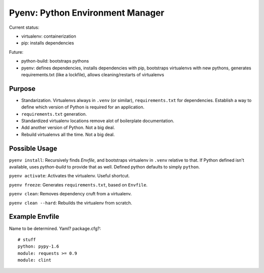 Pyenv: Python Environment Manager
=================================

Current status:

- virtualenv: containerization
- pip: installs dependencies

Future:

- python-build: bootstraps pythons
- pyenv: defines dependencies, installs dependencies with pip, bootstraps virtualenvs with new pythons, generates requirements.txt (like a lockfile), allows cleaning/restarts of virtualenvs

Purpose
-------

- Standarization. Virtualenvs always in ``.venv`` (or similar), ``requirements.txt`` for dependencies. Establish a way to define which version of Python is required for an application.
- ``requirements.txt`` generation.
- Standardized virtualenv locations remove alot of boilerplate documentation.
- Add another version of Python. Not a big deal.
- Rebuild virtualenvs all the time. Not a big deal.

Possible Usage
--------------

``pyenv install``: Recursively finds `Envfile`, and bootstraps virtualenv in ``.venv`` relative to that. If Python defined isn't available, uses `python-build` to provide that as well. Defined python defaults to simply ``python``.

``pyenv activate``: Activates the virtualenv. Useful shortcut.

``pyenv freeze``: Generates ``requirements.txt``, based on ``Envfile``.

``pyenv clean``: Removes dependency cruft from a virtualenv.

``pyenv clean --hard``: Rebuilds the virtualenv from scratch.



Example Envfile
---------------

Name to be determined. Yaml? package.cfg?::

    # stuff
    python: pypy-1.6
    module: requests >= 0.9
    module: clint


